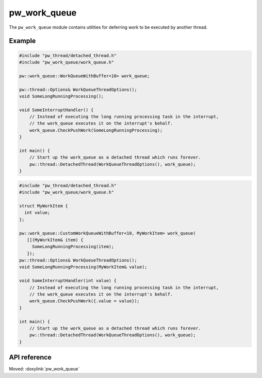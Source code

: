 .. _module-pw_work_queue:

=============
pw_work_queue
=============
.. pigweed-module::
   :name: pw_work_queue

The ``pw_work_queue`` module contains utilities for deferring work to be
executed by another thread.

-------
Example
-------

.. code-block:: cpp

   #include "pw_thread/detached_thread.h"
   #include "pw_work_queue/work_queue.h"

   pw::work_queue::WorkQueueWithBuffer<10> work_queue;

   pw::thread::Options& WorkQueueThreadOptions();
   void SomeLongRunningProcessing();

   void SomeInterruptHandler() {
       // Instead of executing the long running processing task in the interrupt,
       // the work_queue executes it on the interrupt's behalf.
       work_queue.CheckPushWork(SomeLongRunningProcessing);
   }

   int main() {
       // Start up the work_queue as a detached thread which runs forever.
       pw::thread::DetachedThread(WorkQueueThreadOptions(), work_queue);
   }

.. code-block:: cpp

   #include "pw_thread/detached_thread.h"
   #include "pw_work_queue/work_queue.h"

   struct MyWorkItem {
     int value;
   };

   pw::work_queue::CustomWorkQueueWithBuffer<10, MyWorkItem> work_queue(
      [](MyWorkItem& item) {
        SomeLongRunningProcessing(item);
      });
   pw::thread::Options& WorkQueueThreadOptions();
   void SomeLongRunningProcessing(MyWorkItem& value);

   void SomeInterruptHandler(int value) {
       // Instead of executing the long running processing task in the interrupt,
       // the work_queue executes it on the interrupt's behalf.
       work_queue.CheckPushWork({.value = value});
   }

   int main() {
       // Start up the work_queue as a detached thread which runs forever.
       pw::thread::DetachedThread(WorkQueueThreadOptions(), work_queue);
   }


-------------
API reference
-------------
Moved: :doxylink:`pw_work_queue`

